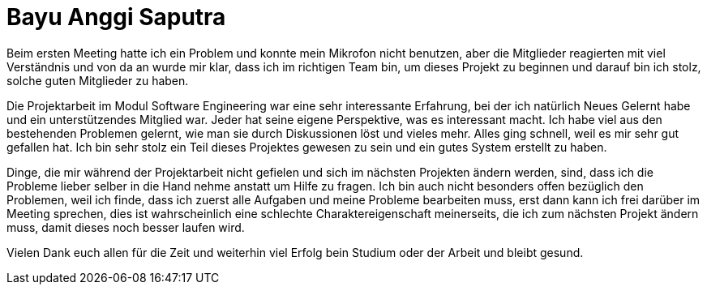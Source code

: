 = Bayu Anggi Saputra


Beim ersten Meeting hatte ich ein Problem und konnte mein Mikrofon nicht benutzen, aber die Mitglieder reagierten mit viel Verständnis und von da an wurde mir klar, dass ich im richtigen Team bin, um dieses Projekt zu beginnen und darauf bin ich stolz, solche guten Mitglieder zu haben. 

Die Projektarbeit im Modul Software Engineering war eine sehr interessante Erfahrung, bei der ich natürlich Neues Gelernt habe und  ein unterstützendes Mitglied war. Jeder hat seine eigene Perspektive, was es interessant macht. Ich habe viel aus den bestehenden Problemen gelernt, wie man sie durch Diskussionen löst und vieles mehr. Alles ging schnell, weil es mir sehr gut gefallen hat. Ich bin sehr stolz ein Teil dieses Projektes gewesen zu sein und ein gutes System erstellt zu haben.
 
Dinge, die mir während der Projektarbeit nicht gefielen und sich im nächsten Projekten ändern werden, sind, dass ich die Probleme lieber selber in die Hand nehme anstatt um Hilfe zu fragen. Ich bin auch nicht besonders offen bezüglich den Problemen, weil ich finde, dass ich zuerst alle Aufgaben und meine Probleme bearbeiten muss, erst dann kann ich frei darüber im Meeting sprechen, dies ist wahrscheinlich eine schlechte Charaktereigenschaft meinerseits, die ich zum nächsten Projekt ändern muss, damit dieses noch besser laufen wird. 

Vielen Dank euch allen für die Zeit und weiterhin viel Erfolg bein Studium oder der Arbeit und bleibt gesund.